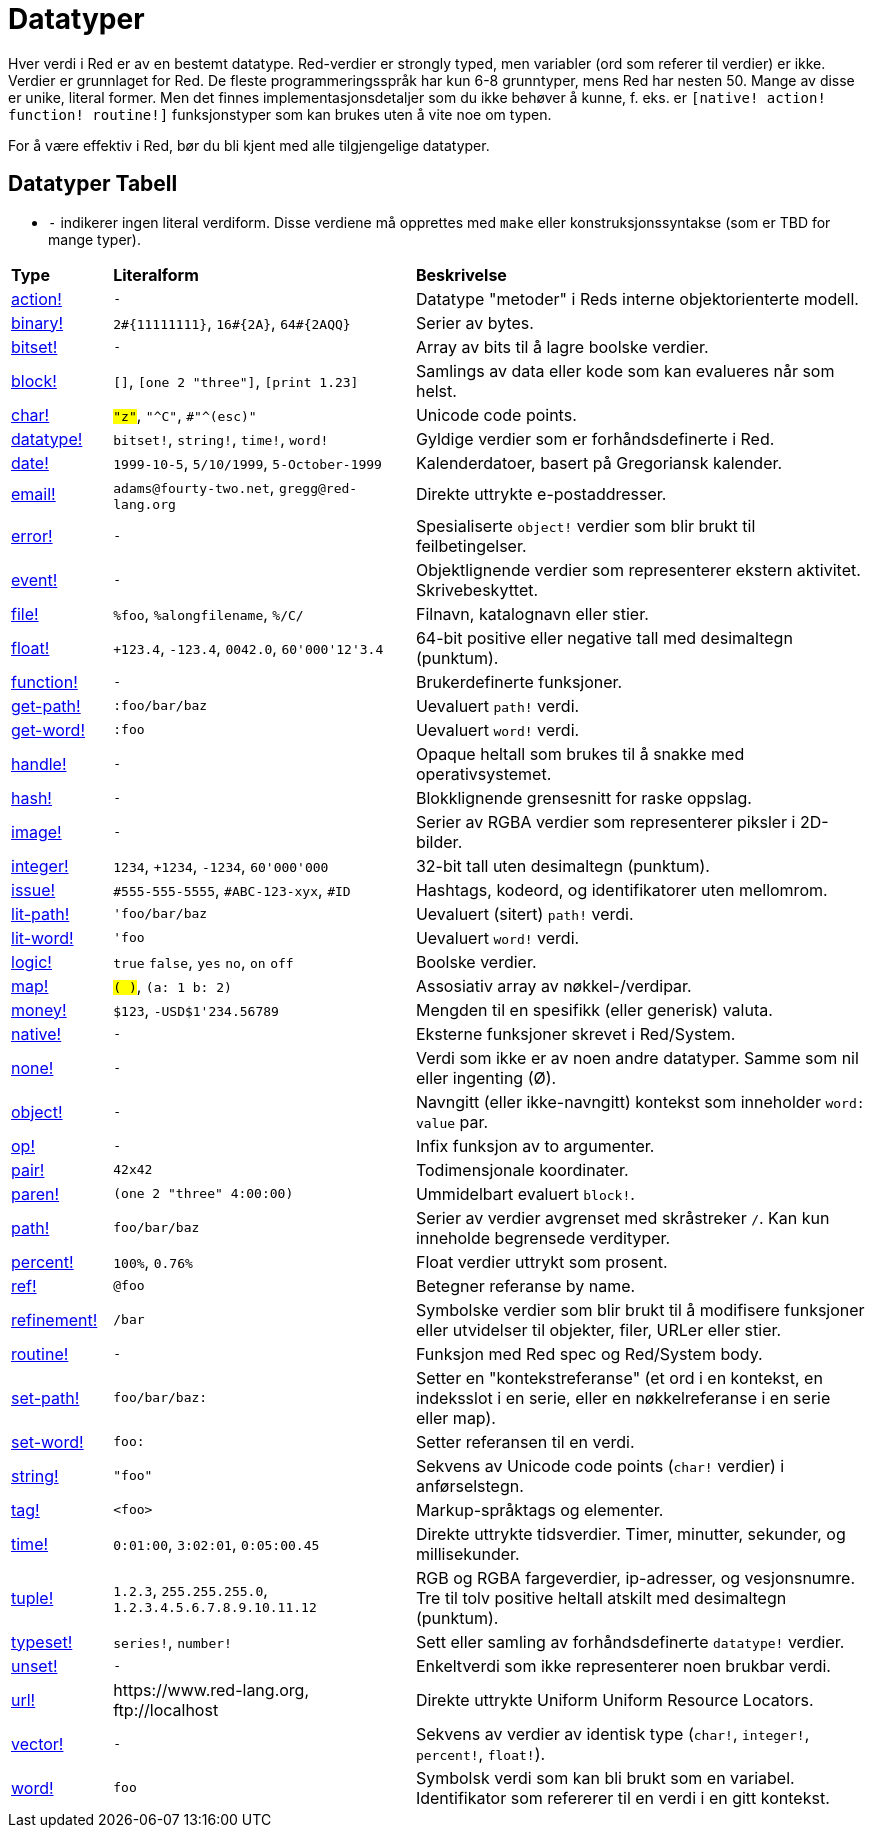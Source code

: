 = Datatyper

Hver verdi i Red er av en bestemt datatype. Red-verdier er strongly typed, men variabler (ord som referer til verdier) er ikke. Verdier er grunnlaget for Red. De fleste programmeringsspråk har kun 6-8 grunntyper, mens Red har nesten 50. Mange av disse er unike, literal former. Men det finnes implementasjonsdetaljer som du ikke behøver å kunne, f. eks. er `[native! action! function! routine!]` funksjonstyper som kan brukes uten å vite noe om typen.

For å være effektiv i Red, bør du bli kjent med alle tilgjengelige datatyper.

== Datatyper Tabell

* `-` indikerer ingen literal verdiform. Disse verdiene må opprettes med `make` eller konstruksjonssyntakse (som er TBD for mange typer).

[cols="20,60,90"]
|========================================================================
|*Type*|*Literalform*|*Beskrivelse*
|link:datatypes/action.adoc[action!]|`-`|Datatype "metoder" i Reds interne objektorienterte modell.
|link:datatypes/binary.adoc[binary!]|`2#{11111111}`, `16#{2A}`, `64#{2AQQ}`|Serier av bytes.
|link:datatypes/bitset.adoc[bitset!]|`-`|Array av bits til å lagre boolske verdier.
|link:datatypes/block.adoc[block!]|`[]`, `[one 2 "three"]`, `[print 1.23]`|Samlings av data eller kode som kan evalueres når som helst.
|link:datatypes/char.adoc[char!]|`#"z"`, `#"^C"`, `#"^(esc)"`|Unicode code points.
|link:datatypes/datatype.adoc[datatype!]|`bitset!`, `string!`, `time!`, `word!`|Gyldige verdier som er forhåndsdefinerte i Red.
|link:datatypes/date.adoc[date!]|`1999-10-5`, `5/10/1999`, `5-October-1999`|Kalenderdatoer, basert på Gregoriansk kalender.
|link:datatypes/email.adoc[email!]|`adams@fourty-two.net`, `gregg@red-lang.org`|Direkte uttrykte e-postaddresser.
|link:datatypes/error.adoc[error!]|`-`|Spesialiserte `object!` verdier som blir brukt til feilbetingelser.
|link:datatypes/event.adoc[event!]|`-`|Objektlignende verdier som representerer ekstern aktivitet. Skrivebeskyttet.
|link:datatypes/file.adoc[file!]|`%foo`, `%alongfilename`, `%/C/`|Filnavn, katalognavn eller stier.
|link:datatypes/float.adoc[float!]|`+123.4`, `-123.4`, `0042.0`, `60'000'12'3.4`|64-bit positive eller negative tall med desimaltegn (punktum).
|link:datatypes/function.adoc[function!]|`-`|Brukerdefinerte funksjoner.
|link:datatypes/get-path.adoc[get-path!]|`:foo/bar/baz`|Uevaluert `path!` verdi.
|link:datatypes/get-word.adoc[get-word!]|`:foo`|Uevaluert `word!` verdi.
|link:datatypes/handle.adoc[handle!]|`-`|Opaque heltall som brukes til å snakke med operativsystemet.
|link:datatypes/hash.adoc[hash!]|`-`|Blokklignende grensesnitt for raske oppslag.
|link:datatypes/image.adoc[image!]|`-`|Serier av RGBA verdier som representerer piksler i 2D-bilder.
|link:datatypes/integer.adoc[integer!]|`1234`, `+1234`, `-1234`, `60'000'000`|32-bit tall uten desimaltegn (punktum).
|link:datatypes/issue.adoc[issue!]|`#555-555-5555`, `#ABC-123-xyx`, `#ID`|Hashtags, kodeord, og identifikatorer uten mellomrom.
|link:datatypes/lit-path.adoc[lit-path!]|`'foo/bar/baz`|Uevaluert (sitert) `path!` verdi.
|link:datatypes/lit-word.adoc[lit-word!]|`'foo`|Uevaluert `word!` verdi.
|link:datatypes/logic.adoc[logic!]|`true` `false`, `yes` `no`, `on` `off`|Boolske verdier.
|link:datatypes/map.adoc[map!]|`#( )`, `#(a: 1 b: 2)`|Assosiativ array av nøkkel-/verdipar.
|link:datatypes/money.adoc[money!]|`$123`, `-USD$1'234.56789` |Mengden til en spesifikk (eller generisk) valuta.
|link:datatypes/native.adoc[native!]|`-`|Eksterne funksjoner skrevet i Red/System.
|link:datatypes/none.adoc[none!]|`-`|Verdi som ikke er av noen andre datatyper. Samme som nil eller ingenting (Ø).
|link:datatypes/object.adoc[object!]|`-`|Navngitt (eller ikke-navngitt) kontekst som inneholder `word: value` par.
|link:datatypes/op.adoc[op!]|`-`|Infix funksjon av to argumenter.
|link:datatypes/pair.adoc[pair!]|`42x42`|Todimensjonale koordinater.
|link:datatypes/paren.adoc[paren!]|`(one 2 "three" 4:00:00)`|Ummidelbart evaluert `block!`.
|link:datatypes/path.adoc[path!]|`foo/bar/baz`|Serier av verdier avgrenset med skråstreker `/`. Kan kun inneholde begrensede verdityper.
|link:datatypes/percent.adoc[percent!]|`100%`, `0.76%`|Float verdier uttrykt som prosent.
|link:datatypes/ref.adoc[ref!]|`@foo` | Betegner referanse by name.
|link:datatypes/refinement.adoc[refinement!]|`/bar`|Symbolske verdier som blir brukt til å modifisere funksjoner eller utvidelser til objekter, filer, URLer eller stier.
|link:datatypes/routine.adoc[routine!]|`-`|Funksjon med Red spec og Red/System body.
|link:datatypes/set-path.adoc[set-path!]|`foo/bar/baz:`|Setter en "kontekstreferanse" (et ord i en kontekst, en indeksslot i en serie, eller en nøkkelreferanse i en serie eller map).
|link:datatypes/set-word.adoc[set-word!]|`foo:`|Setter referansen til en verdi.
|link:datatypes/string.adoc[string!]|`"foo"`|Sekvens av Unicode code points (`char!` verdier) i anførselstegn.
|link:datatypes/tag.adoc[tag!]|`<foo>`|Markup-språktags og elementer.
|link:datatypes/time.adoc[time!]|`0:01:00`, `3:02:01`, `0:05:00.45`|Direkte uttrykte tidsverdier. Timer, minutter, sekunder, og millisekunder.
|link:datatypes/tuple.adoc[tuple!]|`1.2.3`, `255.255.255.0`, `1.2.3.4.5.6.7.8.9.10.11.12`|RGB og RGBA fargeverdier, ip-adresser, og vesjonsnumre. Tre til tolv positive heltall atskilt med desimaltegn (punktum).
|link:datatypes/typeset.adoc[typeset!]|`series!`, `number!`|Sett eller samling av forhåndsdefinerte `datatype!` verdier.
|link:datatypes/unset.adoc[unset!]|`-`|Enkeltverdi som ikke representerer noen brukbar verdi.
|link:datatypes/url.adoc[url!]|\https://www.red-lang.org, \ftp://localhost|Direkte uttrykte Uniform Uniform Resource Locators.
|link:datatypes/vector.adoc[vector!]|`-`|Sekvens av verdier av identisk type (`char!`, `integer!`, `percent!`, `float!`).
|link:datatypes/word.adoc[word!]|`foo`|Symbolsk verdi som kan bli brukt som en variabel. Identifikator som refererer til en verdi i en gitt kontekst.
|========================================================================
